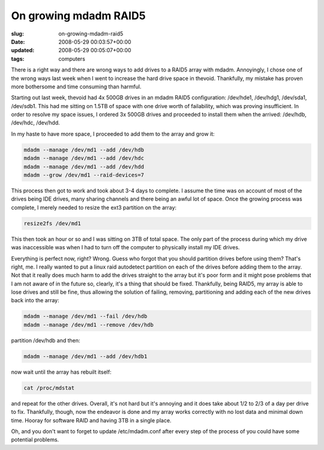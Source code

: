 On growing mdadm RAID5
======================

:slug: on-growing-mdadm-raid5
:date: 2008-05-29 00:03:57+00:00
:updated: 2008-05-29 00:05:07+00:00
:tags: computers

There is a right way and there are wrong ways to add drives to a RAID5
array with mdadm. Annoyingly, I chose one of the wrong ways last week
when I went to increase the hard drive space in thevoid. Thankfully, my
mistake has proven more bothersome and time consuming than harmful.

Starting out last week, thevoid had 4x 500GB drives in an mdadm RAID5
configuration: /dev/hde1, /dev/hdg1, /dev/sda1, /dev/sdb1. This had me
sitting on 1.5TB of space with one drive worth of failability, which was
proving insufficient. In order to resolve my space issues, I ordered 3x
500GB drives and proceeded to install them when the arrived: /dev/hdb,
/dev/hdc, /dev/hdd.

In my haste to have more space, I proceeded to add them to the array and
grow it:

.. code:: sh

    mdadm --manage /dev/md1 --add /dev/hdb
    mdadm --manage /dev/md1 --add /dev/hdc
    mdadm --manage /dev/md1 --add /dev/hdd
    mdadm --grow /dev/md1 --raid-devices=7

This process then got to work and took about 3-4 days to complete. I
assume the time was on account of most of the drives being IDE drives,
many sharing channels and there being an awful lot of space. Once the
growing process was complete, I merely needed to resize the ext3
partition on the array:

.. code:: sh

    resize2fs /dev/md1

This then took an hour or so and I was sitting on 3TB of total space.
The only part of the process during which my drive was inaccessible was
when I had to turn off the computer to physically install my IDE drives.

Everything is perfect now, right? Wrong. Guess who forgot that you
should partition drives before using them? That's right, me. I really
wanted to put a linux raid autodetect partition on each of the drives
before adding them to the array. Not that it really does much harm to
add the drives straight to the array but it's poor form and it might
pose problems that I am not aware of in the future so, clearly, it's a
thing that should be fixed. Thankfully, being RAID5, my array is able to
lose drives and still be fine, thus allowing the solution of failing,
removing, partitioning and adding each of the new drives back into the
array:

.. code:: sh

    mdadm --manage /dev/md1 --fail /dev/hdb
    mdadm --manage /dev/md1 --remove /dev/hdb

partition /dev/hdb and then:

.. code:: sh

    mdadm --manage /dev/md1 --add /dev/hdb1

now wait until the array has rebuilt itself:

.. code:: sh

    cat /proc/mdstat

and repeat for the other drives. Overall, it's not hard but it's
annoying and it does take about 1/2 to 2/3 of a day per drive to fix.
Thankfully, though, now the endeavor is done and my array works
correctly with no lost data and minimal down time. Hooray for software
RAID and having 3TB in a single place.

Oh, and you don't want to forget to update /etc/mdadm.conf after every
step of the process of you could have some potential problems.
